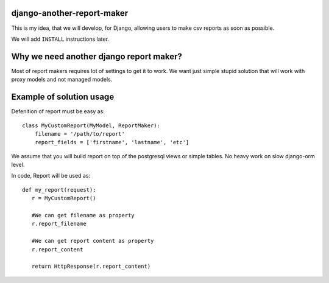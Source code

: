 django-another-report-maker
===========================

This is my idea, that we will develop, for  Django, allowing users to make csv reports as soon as possible.

We will add ``INSTALL`` instructions later.

Why we need another django report maker?
========================================

Most of report makers requires lot of settings to get it to work. We want just simple stupid solution that will work with proxy models and not managed models. 

Example of solution usage
=========================

Defenition of report must be easy as::

    class MyCustomReport(MyModel, ReportMaker):
        filename = '/path/to/report'
        report_fields = ['firstname', 'lastname', 'etc']

We assume that you will build report on top of the postgresql views or simple tables. No heavy work on slow django-orm level.

In code, Report will be used as::
    
    def my_report(request):
       r = MyCustomReport() 

       #We can get filename as property
       r.report_filename

       #We can get report content as property
       r.report_content

       return HttpResponse(r.report_content)
